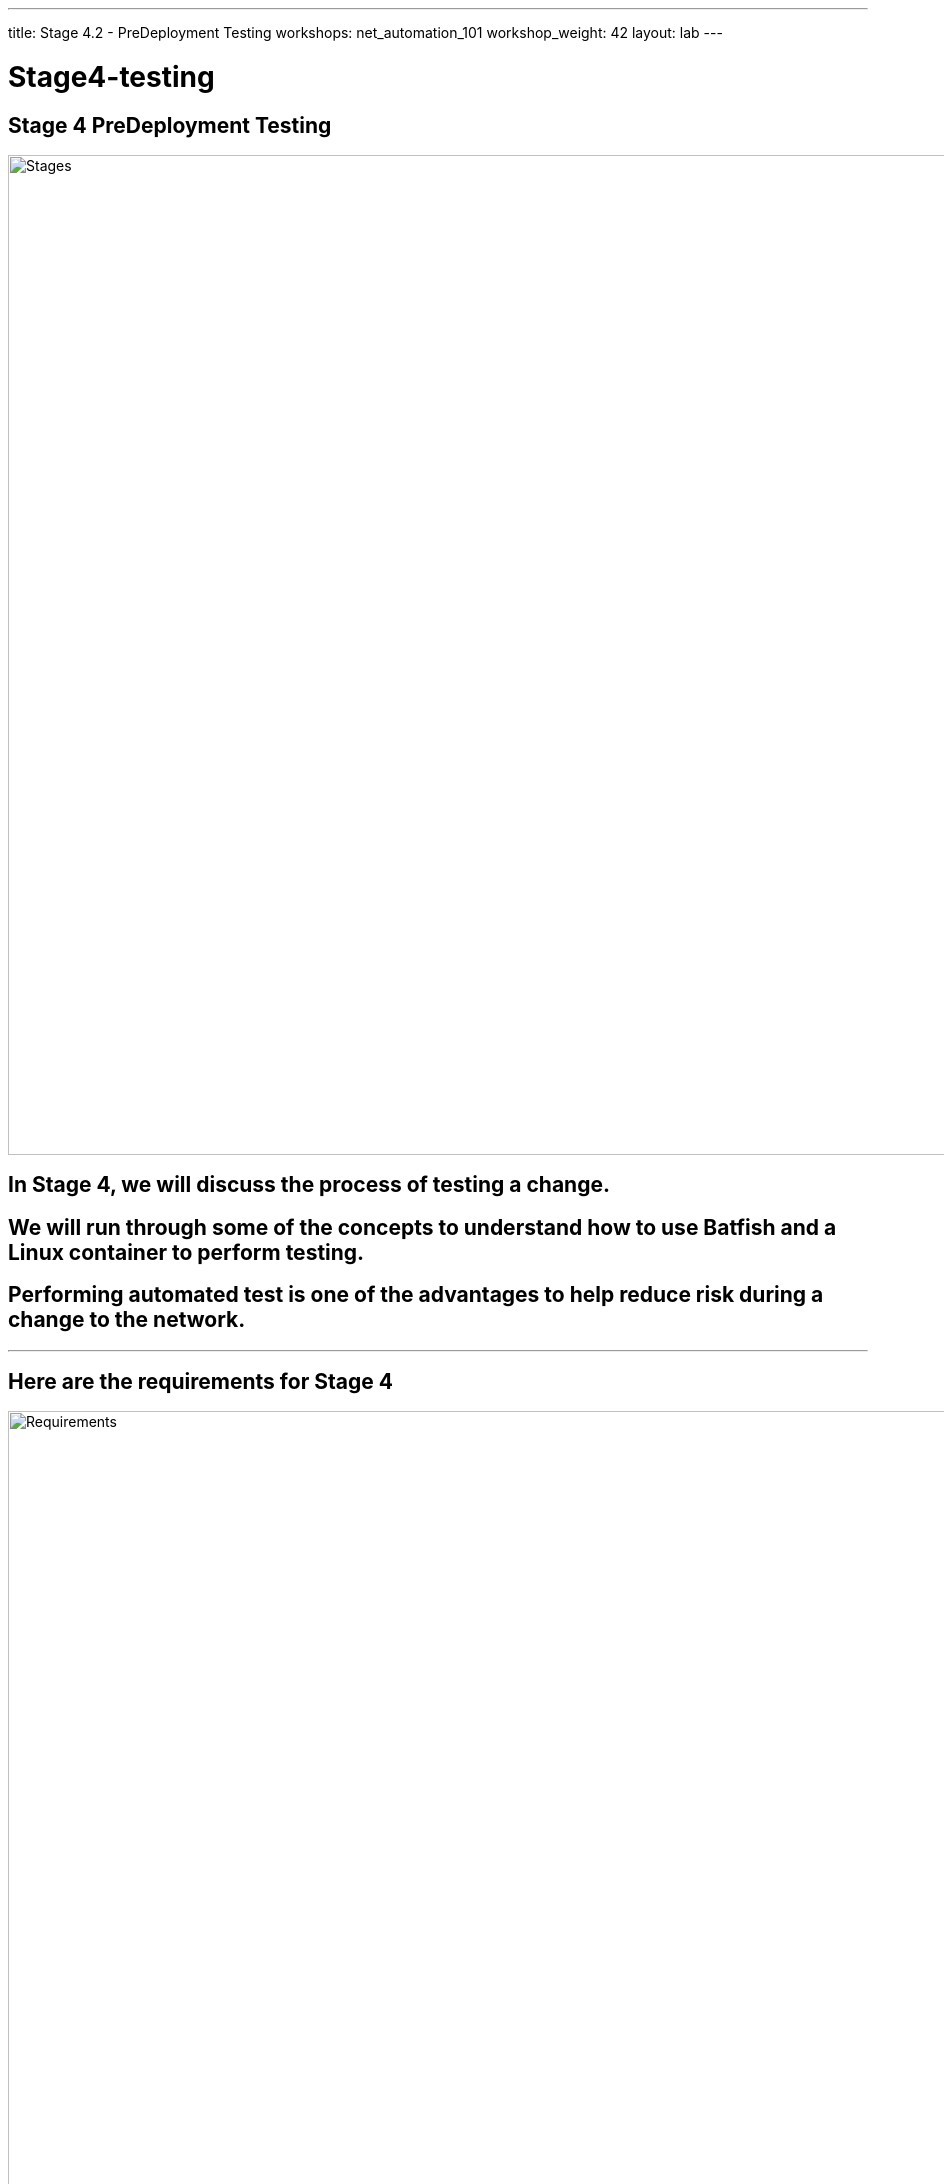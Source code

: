 ---
title: Stage 4.2 - PreDeployment Testing
workshops: net_automation_101
workshop_weight: 42
layout: lab
---

:icons: font
:source-highlighter: highlight.js
:source-language: bash
:imagesdir: /workshops/net_automation_101/images


= Stage4-testing

== Stage 4 PreDeployment Testing

image::s4-0.png['Stages', 1000]

== In Stage 4, we will discuss the process of testing a change.  

== We will run through some of the concepts to understand how to use Batfish and a Linux container to perform testing.

== Performing automated test is one of the advantages to help reduce risk during a change to the network.  

---

== Here are the requirements for Stage 4

image::s4-1.png['Requirements', 1000]

---

== Here is a diagram of Stage 4.  This shows all the technology we will be using in Stage 4.  

== It also defines the use cases we will be working on in Stage 4.

image::s4-2.png['Diagram', 1000]

---

== Here is a summary of Stage 4

image::s4-3.png['Stage 4 Summary', 1000]

---

== **Let's Do Some Testing**
[IMPORTANT]
Login to the Gitlab-CE Server (Server 2) as a user

=== Let’s start with creating a new issue and Merge Request in Gitlab network Automation Repository

=== Click on the Network Automation Project
=== Click Issues, then new issue


=== Provide a title **Testing** for the issue and add the following description:
[source, bash]
----
- [ ] Adding traditional and model testing with Batfish
----


image::s4-19.png[caption="Figure 1: ", title='Testing New Issue', 500]


=== Click preview and notice the checklist
=== Click create issue
=== Assign yourself to the issue on the far right

[IMPORTANT]
Write down the new branch name, 2-testing

=== Click create a merge request and new branch

---

=== Click assign to me
=== Click create a merge request

[IMPORTANT]
A Merge request doesn’t make any changes, but don’t close the merge request

image::s4-20.png[caption="Figure 2: ", title='Merge Request', 500]

=== Click Code -> Branches
=== Notice the new merge request, new issue, and new branch

---

== **Let's Go Bring Down The Latest Version Of The Repository**

=== Go to a remote location where you have a copy of the remote repository from your Gitlab server
=== Perform the following to get latest copy of the remote repository
=== Below was done from the VS Code terminal

---


=== Notice that I am starting out on the 1-network-change branch, lets switch to the master branch
=== It’s a good idea to check if your local repository is out of date from the remote repository

[source, bash]
----
kennorton@C02G71AFMD6P-knorton:~/network-automation$ git branch
* 1-network-change
  master
kennorton@C02G71AFMD6P-knorton:~/network-automation$ git checkout master
Switched to branch 'master'
kennorton@C02G71AFMD6P-knorton:~/network-automation$ git remote -v show origin
Username for 'http://ed26757f4b2c.mylabserver.com': knorton
Password for 'http://knorton@ed26757f4b2c.mylabserver.com': 
* remote origin
  Fetch URL: http://ed26757f4b2c.mylabserver.com/knorton/network-automation.git
  Push  URL: http://ed26757f4b2c.mylabserver.com/knorton/network-automation.git
  HEAD branch: master
  Remote branches:
    master                               tracked
    refs/remotes/origin/1-network-change stale (use 'git remote prune' to remove)
  Local ref configured for 'git push':
    master pushes to master (local out of date) <1>
----
<1> This local repository is out of date and needs to be updated

== **Lets update the local repository**
=== Run the following command from VS Code

[source, bash]
----
git pull origin master
----

=== Notice the only branch is master and 1-network-change
=== We can pull down the remote network change branch using the following command:
[source, bash]
---- 
git fetch 
----
=== But you need to create a new branch in the local repository using the following command:
[IMPORTANT]
Your branch name maybe different
[source, bash]
----
git branch 2-testing
----
=== Then let’s switch to that branch with the following command:
[source, bash]
----
git checkout 2-testing
----

[source, bash]
----
kennorton@C02G71AFMD6P-knorton network-automation % git branch --all
  1-network-change
* master
  remotes/origin/1-network-change
  remotes/origin/master
kennorton@C02G71AFMD6P-knorton network-automation % git fetch
From http://ed26757f4b2c.mylabserver.com/knorton/network-automation
 * [new branch]      2-testing  -> origin/2-testing
kennorton@C02G71AFMD6P-knorton network-automation % git branch --all
  1-network-change
* master
  remotes/origin/1-network-change
  remotes/origin/2-testing
  remotes/origin/master
kennorton@C02G71AFMD6P-knorton network-automation % git branch
  1-network-change
* master
kennorton@C02G71AFMD6P-knorton network-automation % git branch 2-testing
kennorton@C02G71AFMD6P-knorton network-automation % git checkout 2-testing
Switched to branch '2-testing'
----
---

== **Let's Create Some Tests**
=== Let's build an Ansible Playbook to create the testing
=== Let's use Visual studio code to create the tests folder
=== Let’s review the files in the tests directory

image::s4-21.png[caption="Figure 3: ", title='Tests File Structure', 200]

---

=== Let’s review the snapshots.yaml file:

[source, bash]
----
---
- name: CAPTURE DATE AND CREATE DIRECTORY
  hosts: localhost
  tasks:
    - name: Capture Date
      command: date +"%Y-%m-%d"
      register: time
      changed_when: false
      delegate_to: localhost
    - name: Create Directory
      file:
        path: /home/gitlab-runner/network-automation/configs
        state: directory 
  run_once: yes
- name: BACKUP ARISTA SWITCHES
  hosts: eos
  gather_facts: false
  connection: network_cli
  tasks:
    - name: ARISTA SWITCH CONFIG
      eos_command:
        commands: show run
      register: output
    - name: COPY SWITCH CONFIGS
      copy:
        content: "{{ output.stdout[0] }}"
        dest: "/home/gitlab-runner/network-automation/configs/show_run_{{ inventory_hostname }}.txt"
----

---

=== Let’s review the Batfish.py file:

[source, bash]
----
# Modules
from pybatfish.client.commands import bf_init_snapshot, bf_session
from pybatfish.question.question import load_questions
from pybatfish.question import bfq
import os
# Variables
bf_address = "127.0.0.1"
snapshot_path = "/home/gitlab-runner/network-automation/"
output_dir = "/home/gitlab-runner/network-automation/"
# Body
if __name__ == "__main__":
    # Setting host to connect
    bf_session.host = bf_address
    # Loading confgs and questions
    bf_init_snapshot(snapshot_path, overwrite=True)
    load_questions()
    # Running questions
    r = bfq.nodeProperties().answer().frame()
    assert r.empty is False
    print(r)
    r1 = bfq.nodeProperties(properties="SNMP_Trap_servers").answer().frame()
    assert r1.empty is False
    print(r1)

    print("ANALYSIS // lpmRoutes()")
    r2 = bfq.lpmRoutes(ip='192.168.14.1').answer().frame()
    assert r2.empty is False
    print(r2)
    # Saving output
    if not os.path.exists(output_dir):
        os.mkdir(output_dir)
    r.to_csv(f"{output_dir}/results.csv")
----

---

=== In the previous section we automated a change to add vlan 14 and subnet 192.168.14.0/24 to the leaf3 switch
=== As part of the Containerlab deployment, we created 3 Linux clients
=== We can use one or all of the clients to perform traditional tests like Ping and Traceroute
=== Let’s add a new test stage to the CI/CD file -> .gitlab-ci.yml

[source, bash]
----
stages:
- build
- stage
- change
- test
- backup
----
---

=== Since the Linux clients are docker containers
=== We can use the Docker Exec command to update the networking stack on third client
=== Lets add an IP address of 192.168.14.8 to eth1 of the Linux client
=== Lets add the default route to point to the new vlan interface of 192.168.14.1
=== Delete the existing default route
=== Add a ping and traceroute to test the change

[source, bash]
----
test_traditional_switches:
  stage: test
  before_script:
    - sleep 60
  script:
    - docker exec clab-Arista-2s-3l-client3 ifconfig eth1 192.168.14.8 netmask 255.255.255.0
    - docker exec clab-Arista-2s-3l-client3 route add default gw 192.168.14.1 eth1 || true
    - docker exec clab-Arista-2s-3l-client3 route delete default gw 172.20.20.1 eth0 || true
    - docker exec clab-Arista-2s-3l-client3 ping -c 5 192.168.14.1
    - docker exec clab-Arista-2s-3l-client3 traceroute 192.168.11.1
----

Now lets reference the batfish.py file in the CI/CD file in a new stage

[source, bash]
----
test_model_switches:
  stage: test
  before_script:
    - cd tests
    - docker rmi -f $(docker images -q --filter=reference="batfish/allinone:latest") || true
  script:
    - docker run -d --restart=always --name batfish -v batfish-data:/data -p 8888:8888 -p 9997:9997 -p 9996:9996 batfish/allinone || true
    - ansible-playbook snapshots.yaml -v 
    - python3 -m venv venv
    - source venv/bin/activate
    - pip install pybatfish
    - python3 batfish.py
----

=== Now lets go push the changes to the remote repository 
=== Remember to save the files first!

[source, bash]
----
kennorton@C02G71AFMD6P-knorton:~/network-automation$ git add .gitlab-ci.yml 
kennorton@C02G71AFMD6P-knorton:~/network-automation$ cd tests/
kennorton@C02G71AFMD6P-knorton:~/network-automation/tests$ git branch
  1-network-change
* 2-testing
  master
kennorton@C02G71AFMD6P-knorton:~/network-automation/tests$ git add .
kennorton@C02G71AFMD6P-knorton:~/network-automation/tests$ git commit -m "added test changes"
[2-testing 19301d9] added test changes
 1 file changed, 9 insertions(+), 5 deletions(-)
kennorton@C02G71AFMD6P-knorton:~/network-automation/tests$ git push origin 2-testing
Username for 'http://ed26757f4b2c.mylabserver.com': knorton
Password for 'http://knorton@ed26757f4b2c.mylabserver.com': 
Enumerating objects: 7, done.
Counting objects: 100% (7/7), done.
Delta compression using up to 2 threads
Compressing objects: 100% (4/4), done.
Writing objects: 100% (4/4), 431 bytes | 431.00 KiB/s, done.
Total 4 (delta 3), reused 0 (delta 0)
remote: 
remote: View merge request for 2-testing:
remote:   http://ed26757f4b2c.mylabserver.com/knorton/network-automation/-/merge_requests/6
remote: 
To http://ed26757f4b2c.mylabserver.com/knorton/network-automation.git
   60f97a8..19301d9  2-testing -> 2-testing
----

---

=== Login to the GitLab-CI as a user
=== Notice the Merge Request update – click Merge Requests and select the recent merge request
=== Under Activity you can review the changes
=== Click the 4d86023d link to review the changes (the link ID will be unique)
=== Click Resolve conflicts if needed
=== Click Mark as ready
=== Click Merge

image::s4-22.png[caption="Figure 4: ", title='Merge Request', 400]

=== Under the build section
=== Click on the pipeline

image::s4-23.png[caption="Figure 5: ", title='CI/CD Pipeline', 200]
---

=== When the pipeline completes the issue will automatically close
=== Go back into the issue and check the checkboxes if it was successful

image::s4-24.png[caption="Figure 6: ", title='Close The Issue', 150]

---

== **Let's Try Something**
=== Change the traditional test to ping an interface that doesn’t exist
=== Change the lpm route in the the batfish.py file to a network that doesn’t exist


[source, bash]
----
    print("ANALYSIS // lpmRoutes()")
    r2 = bfq.lpmRoutes(ip='192.168.15.1').answer().frame() <1>
    assert r2.empty is False
    print(r2)
----

=== Change the .gitlab-ci.yml file

[source, bash]
----
test_traditional_switches:
  stage: test
  before_script:
    - sleep 60
  script:
    - docker exec clab-Arista-2s-3l-client3 ifconfig eth1 192.168.14.8 netmask 255.255.255.0
    - docker exec clab-Arista-2s-3l-client3 route add default gw 192.168.14.1 eth1 || true
    - docker exec clab-Arista-2s-3l-client3 route delete default gw 172.20.20.1 eth0 || true
    - docker exec clab-Arista-2s-3l-client3 ping -c 5 192.168.15.1 <1>
    - docker exec clab-Arista-2s-3l-client3 traceroute 192.168.11.1

----

<1> E.g. 192.168.15.1

=== Save the file and and push the change to master branch and watch the pipeline fail

---
== End Result

=== At this point, we have incorporated automated and traditional testing with the new change using the Git Workflow of creating an issue and a Merge Request.
